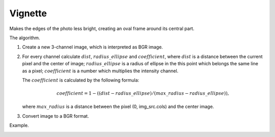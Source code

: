 =========================================
Vignette
=========================================

Makes the edges of the photo less bright, creating an oval frame around its central part.

.. cpp:function:: int vignette(cv::InputArray src, cv::OutputArray dst, cv::Size rect)

   :param src: Source 8-bit three-channel image.
   :param dst: Destination image of the same size and the same type as **src**.
   :param rect: Size of rectangle describes an ellipse, whose center is at the center image.
   :return: Error code.

The algorithm.

#. Create a new 3-channel image, which is interpreted as BGR image.

#. For every channel calculate :math:`dist`, :math:`radius\_ellipse` and :math:`coefficient`, where
   :math:`dist` is a distance between the current pixel and the center of image;
   :math:`radius\_ellipse` is a radius of ellipse in the this point which belongs the same line as a pixel;
   :math:`coefficient` is a number which multiplies the intensity channel.

   The :math:`coefficient` is calculated by the following formula:

   .. math::

      coefficient = 1 - ((dist - radius\_ellipse) / (max\_radius - radius\_ellipse)),
   
   where :math:`max\_radius` is a distance between the pixel (0, img_src.cols) and the center image.

#. Convert image to a BGR format.

Example.

|srcImage| |dstImage|

.. |srcImage| image:: vignette_before.jpg
   :width: 40%

.. |dstImage| image:: vignette_after.jpg
   :width: 40%
